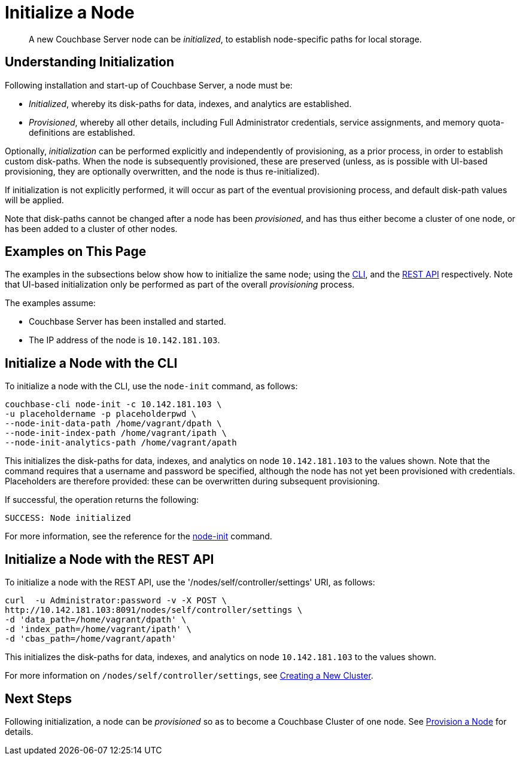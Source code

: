 = Initialize a Node

[abstract]
A new Couchbase Server node can be _initialized_, to establish
node-specific paths for local storage.

[#understanding-initialization]
== Understanding Initialization

Following installation and start-up of Couchbase Server, a node must be:

* _Initialized_, whereby its disk-paths for data, indexes, and analytics
are established.

* _Provisioned_, whereby all other details, including Full Administrator
credentials, service assignments, and memory quota-definitions are
established.

Optionally, _initialization_ can be performed explicitly and
independently of provisioning, as a prior process,
in order to establish custom disk-paths. When
the node is subsequently provisioned, these are preserved (unless, as is
possible with UI-based provisioning, they are optionally overwritten, and
the node is thus re-initialized).

If initialization is not explicitly performed, it will occur
as part of the eventual provisioning process, and default disk-path values
will be applied.

Note that disk-paths
cannot be changed after a node has been _provisioned_, and has thus
either become a cluster of one node, or
has been added to a cluster of other nodes.

[#examples-on-this-page-node-initialization]
== Examples on This Page

The examples in the subsections below show how to initialize the same
node; using the
xref:manage:manage-nodes/initialize-node.adoc#initialize-a-node-with-the-cli[CLI],
and the
xref:manage:manage-nodes/initialize-node.adoc#initialize-a-node-with-the-rest-api[REST
API] respectively. Note that UI-based initialization only be performed
as part of the overall _provisioning_ process.

The examples assume:

* Couchbase Server has been installed and started.

* The IP address of the node is `10.142.181.103`.

[#initialize-a-node-with-the-cli]
== Initialize a Node with the CLI

To initialize a node with the CLI, use the `node-init`
command, as follows:

----
couchbase-cli node-init -c 10.142.181.103 \
-u placeholdername -p placeholderpwd \
--node-init-data-path /home/vagrant/dpath \
--node-init-index-path /home/vagrant/ipath \
--node-init-analytics-path /home/vagrant/apath
----

This initializes the disk-paths for data, indexes, and analytics on
node `10.142.181.103` to the values shown.
Note that the command requires that a username and password be
specified, although the node has not yet been provisioned with
credentials. Placeholders are therefore provided: these can be
overwritten during subsequent provisioning.

If successful, the operation returns the following:

----
SUCCESS: Node initialized
----

For more information, see the reference for the
xref:cli:cbcli/couchbase-cli-node-init.adoc[node-init] command.

[#initialize-a-node-with-the-rest-api]
== Initialize a Node with the REST API

To initialize a node with the REST API, use the
'/nodes/self/controller/settings' URI, as follows:
----
curl  -u Administrator:password -v -X POST \
http://10.142.181.103:8091/nodes/self/controller/settings \
-d 'data_path=/home/vagrant/dpath' \
-d 'index_path=/home/vagrant/ipath' \
-d 'cbas_path=/home/vagrant/apath'
----

This initializes the disk-paths for data, indexes, and analytics on
node `10.142.181.103` to the values shown.

For more information on `/nodes/self/controller/settings`, see
xref:rest-api:rest-node-provisioning.adoc[Creating a New Cluster].

[#next-steps-after-initializing]
== Next Steps

Following initialization, a node can be _provisioned_ so as to
become a Couchbase Cluster of one node. See
xref:manage:manage-nodes/provision-node.adoc[Provision
a Node] for details.
